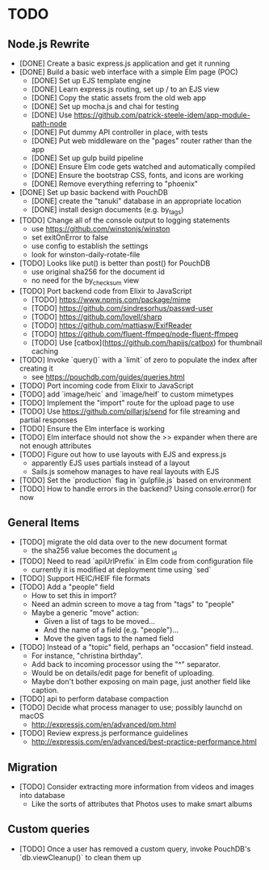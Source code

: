 * TODO

** Node.js Rewrite

- [DONE] Create a basic express.js application and get it running
- [DONE] Build a basic web interface with a simple Elm page (POC)
  - [DONE] Set up EJS template engine
  - [DONE] Learn express.js routing, set up / to an EJS view
  - [DONE] Copy the static assets from the old web app
  - [DONE] Set up mocha.js and chai for testing
  - [DONE] Use https://github.com/patrick-steele-idem/app-module-path-node
  - [DONE] Put dummy API controller in place, with tests
  - [DONE] Put web middleware on the "pages" router rather than the app
  - [DONE] Set up gulp build pipeline
  - [DONE] Ensure Elm code gets watched and automatically compiled
  - [DONE] Ensure the bootstrap CSS, fonts, and icons are working
  - [DONE] Remove everything referring to "phoenix"
- [DONE] Set up basic backend with PouchDB
  - [DONE] create the "tanuki" database in an appropriate location
  - [DONE] install design documents (e.g. by_tags)
- [TODO] Change all of the console output to logging statements
  - use https://github.com/winstonjs/winston
  - set exitOnError to false
  - use config to establish the settings
  - look for winston-daily-rotate-file
- [TODO] Looks like put() is better than post() for PouchDB
  - use original sha256 for the document id
  - no need for the by_checksum view
- [TODO] Port backend code from Elixir to JavaScript
  - [TODO] https://www.npmjs.com/package/mime
  - [TODO] https://github.com/sindresorhus/passwd-user
  - [TODO] https://github.com/lovell/sharp
  - [TODO] https://github.com/mattiasw/ExifReader
  - [TODO] https://github.com/fluent-ffmpeg/node-fluent-ffmpeg
  - [TODO] Use [catbox](https://github.com/hapijs/catbox) for thumbnail caching
- [TODO] Invoke `query()` with a `limit` of zero to populate the index after creating it
  - see https://pouchdb.com/guides/queries.html
- [TODO] Port incoming code from Elixir to JavaScript
- [TODO] add `image/heic` and `image/heif` to custom mimetypes
- [TODO] Implement the "import" route for the upload page to use
- [TODO] Use https://github.com/pillarjs/send for file streaming and partial responses
- [TODO] Ensure the Elm interface is working
- [TODO] Elm interface should not show the >> expander when there are not enough attributes
- [TODO] Figure out how to use layouts with EJS and express.js
  - apparently EJS uses partials instead of a layout
  - Sails.js somehow manages to have real layouts with EJS
- [TODO] Set the `production` flag in `gulpfile.js` based on environment
- [TODO] How to handle errors in the backend? Using console.error() for now

** General Items

- [TODO] migrate the old data over to the new document format
  - the sha256 value becomes the document _id
- [TODO] Need to read `apiUrlPrefix` in Elm code from configuration file
  - currently it is modified at deployment time using `sed`
- [TODO] Support HEIC/HEIF file formats
- [TODO] Add a "people" field
  - How to set this in import?
  - Need an admin screen to move a tag from "tags" to "people"
  - Maybe a generic "move" action:
    + Given a list of tags to be moved...
    + And the name of a field (e.g. "people")...
    + Move the given tags to the named field
- [TODO] Instead of a "topic" field, perhaps an "occasion" field instead.
  - For instance, "christina birthday".
  - Add back to incoming processor using the "^" separator.
  - Would be on details/edit page for benefit of uploading.
  - Maybe don't bother exposing on main page, just another field like caption.
- [TODO] api to perform database compaction
- [TODO] Decide what process manager to use; possibly launchd on macOS
  - http://expressjs.com/en/advanced/pm.html
- [TODO] Review express.js performance guidelines
  - http://expressjs.com/en/advanced/best-practice-performance.html

** Migration

- [TODO] Consider extracting more information from videos and images into database
  - Like the sorts of attributes that Photos uses to make smart albums

** Custom queries

- [TODO] Once a user has removed a custom query, invoke PouchDB's `db.viewCleanup()` to clean them up
